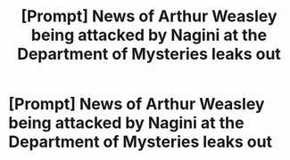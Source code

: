 #+TITLE: [Prompt] News of Arthur Weasley being attacked by Nagini at the Department of Mysteries leaks out

* [Prompt] News of Arthur Weasley being attacked by Nagini at the Department of Mysteries leaks out
:PROPERTIES:
:Author: CryptidGrimnoir
:Score: 3
:DateUnix: 1558608404.0
:DateShort: 2019-May-23
:END:
